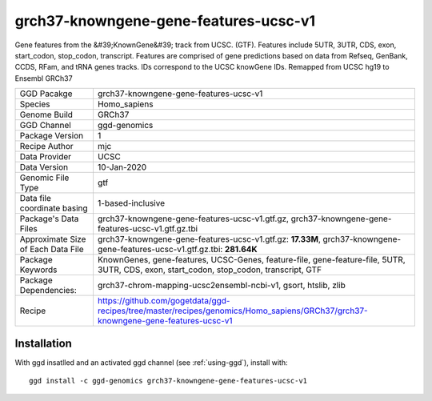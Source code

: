 .. _`grch37-knowngene-gene-features-ucsc-v1`:

grch37-knowngene-gene-features-ucsc-v1
======================================

|downloads|

Gene features from the &#39;KnownGene&#39; track from UCSC. (GTF). Features include 5UTR, 3UTR, CDS, exon, start_codon, stop_codon, transcript. Features are comprised of gene predictions based on data from Refseq, GenBank, CCDS, RFam, and tRNA genes tracks. IDs correspond to the UCSC knowGene IDs. Remapped from UCSC hg19 to Ensembl GRCh37

================================== ====================================
GGD Pacakge                        grch37-knowngene-gene-features-ucsc-v1 
Species                            Homo_sapiens
Genome Build                       GRCh37
GGD Channel                        ggd-genomics
Package Version                    1
Recipe Author                      mjc 
Data Provider                      UCSC
Data Version                       10-Jan-2020
Genomic File Type                  gtf
Data file coordinate basing        1-based-inclusive
Package's Data Files               grch37-knowngene-gene-features-ucsc-v1.gtf.gz, grch37-knowngene-gene-features-ucsc-v1.gtf.gz.tbi
Approximate Size of Each Data File grch37-knowngene-gene-features-ucsc-v1.gtf.gz: **17.33M**, grch37-knowngene-gene-features-ucsc-v1.gtf.gz.tbi: **281.64K**
Package Keywords                   KnownGenes, gene-features, UCSC-Genes, feature-file, gene-feature-file, 5UTR, 3UTR, CDS, exon, start_codon, stop_codon, transcript, GTF
Package Dependencies:              grch37-chrom-mapping-ucsc2ensembl-ncbi-v1, gsort, htslib, zlib
Recipe                             https://github.com/gogetdata/ggd-recipes/tree/master/recipes/genomics/Homo_sapiens/GRCh37/grch37-knowngene-gene-features-ucsc-v1
================================== ====================================



Installation
------------

.. highlight: bash

With ggd insatlled and an activated ggd channel (see :ref:`using-ggd`), install with::

   ggd install -c ggd-genomics grch37-knowngene-gene-features-ucsc-v1

.. |downloads| image:: https://anaconda.org/ggd-genomics/grch37-knowngene-gene-features-ucsc-v1/badges/downloads.svg
               :target: https://anaconda.org/ggd-genomics/grch37-knowngene-gene-features-ucsc-v1